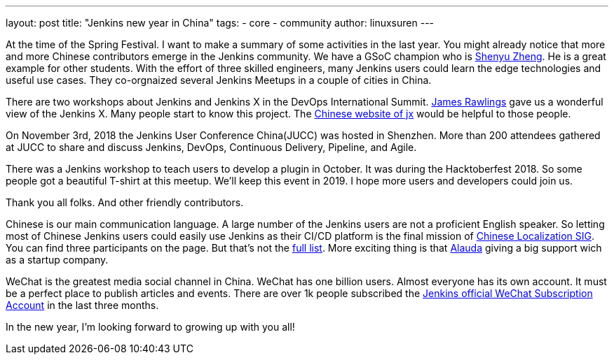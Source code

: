 ---
layout: post
title: "Jenkins new year in China"
tags:
- core
- community
author: linuxsuren
---

At the time of the Spring Festival. I want to make a summary of some activities in the last year. 
You might already notice that more and more Chinese contributors emerge in the Jenkins community. 
We have a GSoC champion who is link:https://github.com/cizezsy[Shenyu Zheng]. 
He is a great example for other students. With the effort of three skilled engineers, 
many Jenkins users could learn the edge technologies and useful use cases. 
They co-orgnaized several Jenkins Meetups in a couple of cities in China.

There are two workshops about Jenkins and Jenkins X in the DevOps International Summit. link:https://github.com/rawlingsj[James Rawlings] gave us a wonderful view of the Jenkins X. Many people start to know this project. The link:https://jenkins-x.io/zh/[Chinese website of jx] would be helpful to those people.

On November 3rd, 2018 the Jenkins User Conference China(JUCC) was hosted in Shenzhen. More than 200 attendees gathered at JUCC to share and discuss Jenkins, DevOps, Continuous Delivery, Pipeline, and Agile.

There was a Jenkins workshop to teach users to develop a plugin in October. It was during the Hacktoberfest 2018. So some people got a beautiful T-shirt at this meetup. We'll keep this event in 2019. I hope more users and developers could join us.

Thank you all folks. And other friendly contributors.

Chinese is our main communication language. A large number of the Jenkins users are not a proficient English speaker. 
So letting most of Chinese Jenkins users could easily use Jenkins as their CI/CD platform is the final mission of link:https://jenkins.io/sigs/chinese-localization/[Chinese Localization SIG]. 
You can find three participants on the page. But that's not the link:https://github.com/jenkins-infra/cn.jenkins.io/graphs/contributors[full list]. 
More exciting thing is that link:https://github.com/alauda[Alauda] giving a big support wich as a startup company.

WeChat is the greatest media social channel in China. WeChat has one billion users. 
Almost everyone has its own account. It must be a perfect place to publish articles and events. 
There are over 1k people subscribed the link:https://mp.weixin.qq.com/s?__biz=Mzg2MzAwNzU3Nw==&mid=2247483664&idx=1&sn=fa3fb0171d999d345105ce17f8175be7[Jenkins official WeChat Subscription Account] in the last three months.

In the new year, I'm looking forward to growing up with you all!